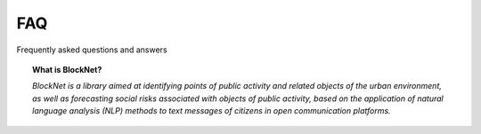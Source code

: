FAQ
===
Frequently asked questions and answers


.. topic:: What is BlockNet?

    *BlockNet is a library aimed at identifying points of public activity and related objects of the urban environment, as well as forecasting social risks associated with objects of public activity, based on the application of natural language analysis (NLP) methods to text messages of citizens in open communication platforms.*

.. topic:: Which task of generative design can be solved with BlockNet?